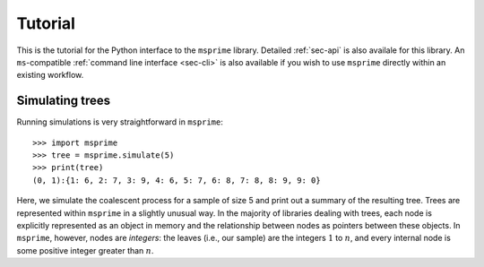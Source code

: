 .. _sec-tutorial:

========
Tutorial
========

This is the tutorial for the Python interface to the ``msprime``
library. Detailed :ref:`sec-api` is also availale for this
library. An ``ms``-compatible :ref:`command line interface <sec-cli>`
is also available if you wish to use ``msprime`` directly within
an existing workflow.


****************
Simulating trees
****************

Running simulations is very straightforward in ``msprime``::

    >>> import msprime
    >>> tree = msprime.simulate(5)
    >>> print(tree)
    (0, 1):{1: 6, 2: 7, 3: 9, 4: 6, 5: 7, 6: 8, 7: 8, 8: 9, 9: 0}

Here, we simulate the coalescent process for a sample of size
5 and print out a summary of the resulting tree. Trees are
represented within ``msprime`` in a slightly unusual way. In
the majority of libraries dealing with trees, each node is
explicitly represented as an object in memory and the relationship
between nodes as pointers between these objects. In ``msprime``,
however, nodes are *integers*: the leaves (i.e., our sample) are the
integers :math:`1` to :math:`n`, and every internal node is
some positive integer greater than :math:`n`.
